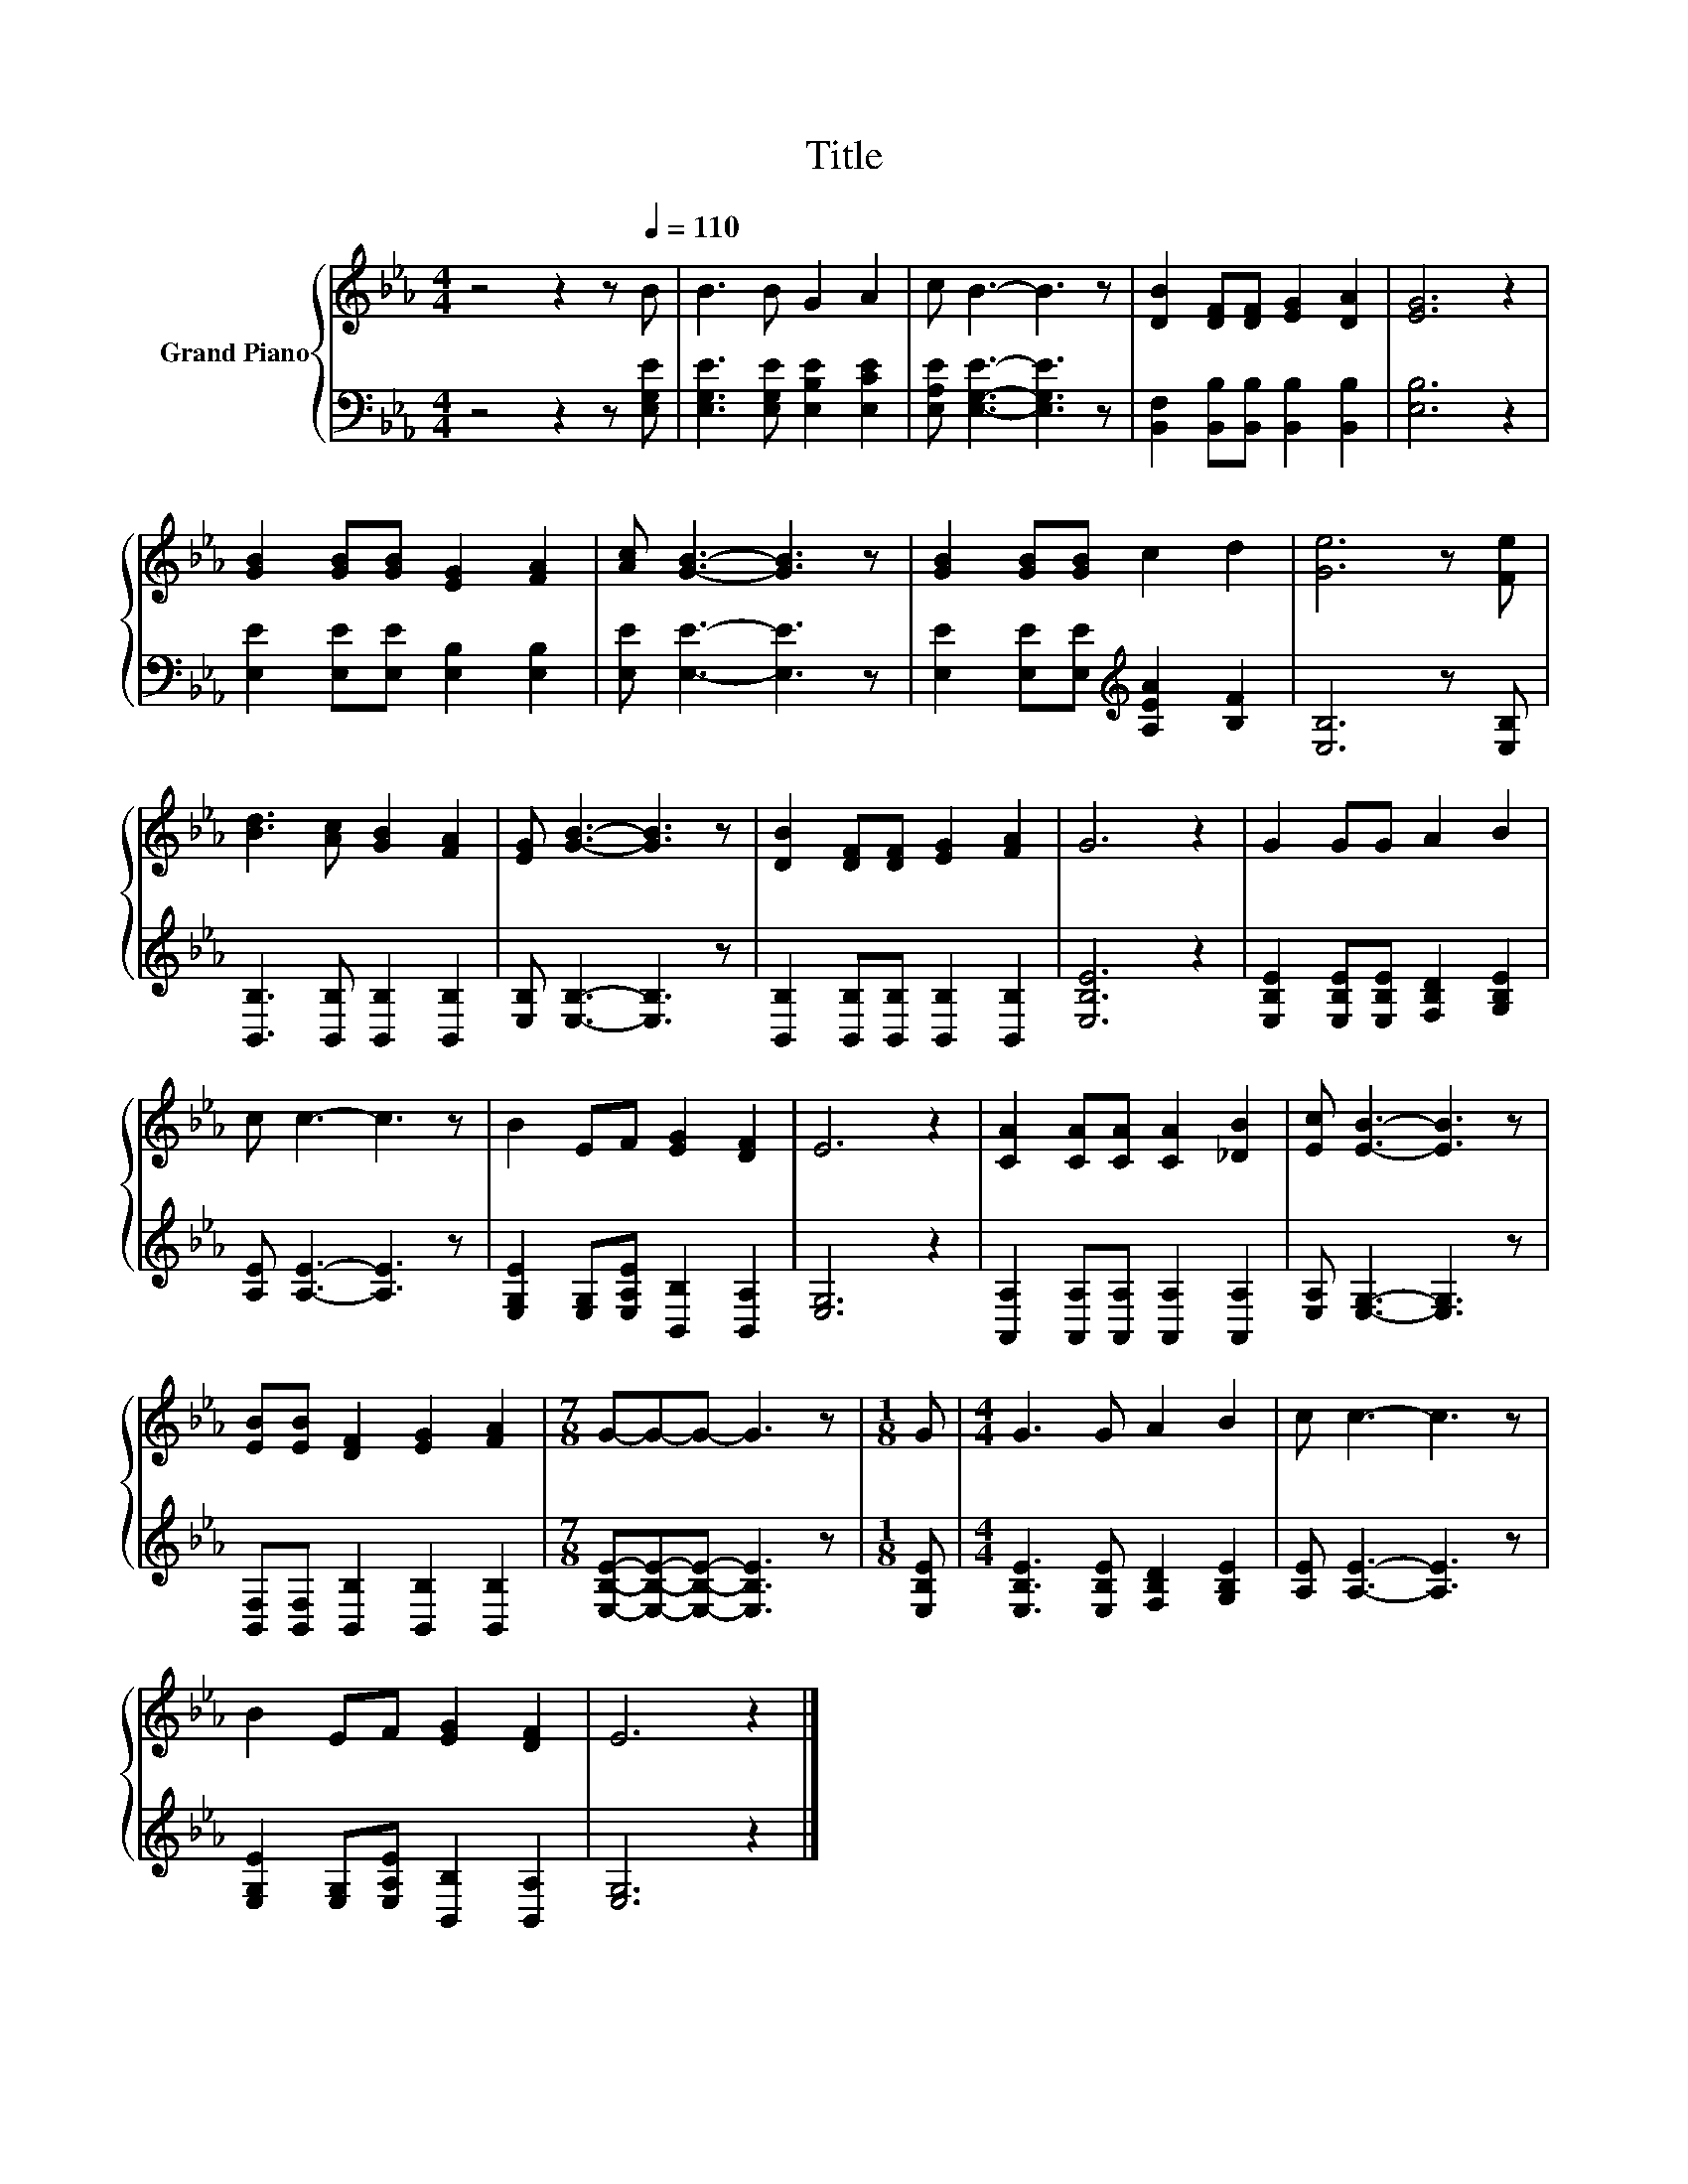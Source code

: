 X:1
T:Title
%%score { 1 | 2 }
L:1/8
M:4/4
K:Eb
V:1 treble nm="Grand Piano"
V:2 bass 
V:1
 z4 z2 z[Q:1/4=110] B | B3 B G2 A2 | c B3- B3 z | [DB]2 [DF][DF] [EG]2 [DA]2 | [EG]6 z2 | %5
 [GB]2 [GB][GB] [EG]2 [FA]2 | [Ac] [GB]3- [GB]3 z | [GB]2 [GB][GB] c2 d2 | [Ge]6 z [Fe] | %9
 [Bd]3 [Ac] [GB]2 [FA]2 | [EG] [GB]3- [GB]3 z | [DB]2 [DF][DF] [EG]2 [FA]2 | G6 z2 | G2 GG A2 B2 | %14
 c c3- c3 z | B2 EF [EG]2 [DF]2 | E6 z2 | [CA]2 [CA][CA] [CA]2 [_DB]2 | [Ec] [EB]3- [EB]3 z | %19
 [EB][EB] [DF]2 [EG]2 [FA]2 |[M:7/8] G-G-G- G3 z |[M:1/8] G |[M:4/4] G3 G A2 B2 | c c3- c3 z | %24
 B2 EF [EG]2 [DF]2 | E6 z2 |] %26
V:2
 z4 z2 z [E,G,E] | [E,G,E]3 [E,G,E] [E,B,E]2 [E,CE]2 | [E,A,E] [E,G,E]3- [E,G,E]3 z | %3
 [B,,F,]2 [B,,B,][B,,B,] [B,,B,]2 [B,,B,]2 | [E,B,]6 z2 | [E,E]2 [E,E][E,E] [E,B,]2 [E,B,]2 | %6
 [E,E] [E,E]3- [E,E]3 z | [E,E]2 [E,E][E,E][K:treble] [A,EA]2 [B,F]2 | [E,B,]6 z [E,B,] | %9
 [B,,B,]3 [B,,B,] [B,,B,]2 [B,,B,]2 | [E,B,] [E,B,]3- [E,B,]3 z | %11
 [B,,B,]2 [B,,B,][B,,B,] [B,,B,]2 [B,,B,]2 | [E,B,E]6 z2 | %13
 [E,B,E]2 [E,B,E][E,B,E] [F,B,D]2 [G,B,E]2 | [A,E] [A,E]3- [A,E]3 z | %15
 [E,G,E]2 [E,G,][E,A,E] [B,,B,]2 [B,,A,]2 | [E,G,]6 z2 | %17
 [A,,A,]2 [A,,A,][A,,A,] [A,,A,]2 [A,,A,]2 | [E,A,] [E,G,]3- [E,G,]3 z | %19
 [B,,F,][B,,F,] [B,,B,]2 [B,,B,]2 [B,,B,]2 |[M:7/8] [E,B,E]-[E,B,E]-[E,B,E]- [E,B,E]3 z | %21
[M:1/8] [E,B,E] |[M:4/4] [E,B,E]3 [E,B,E] [F,B,D]2 [G,B,E]2 | [A,E] [A,E]3- [A,E]3 z | %24
 [E,G,E]2 [E,G,][E,A,E] [B,,B,]2 [B,,A,]2 | [E,G,]6 z2 |] %26

